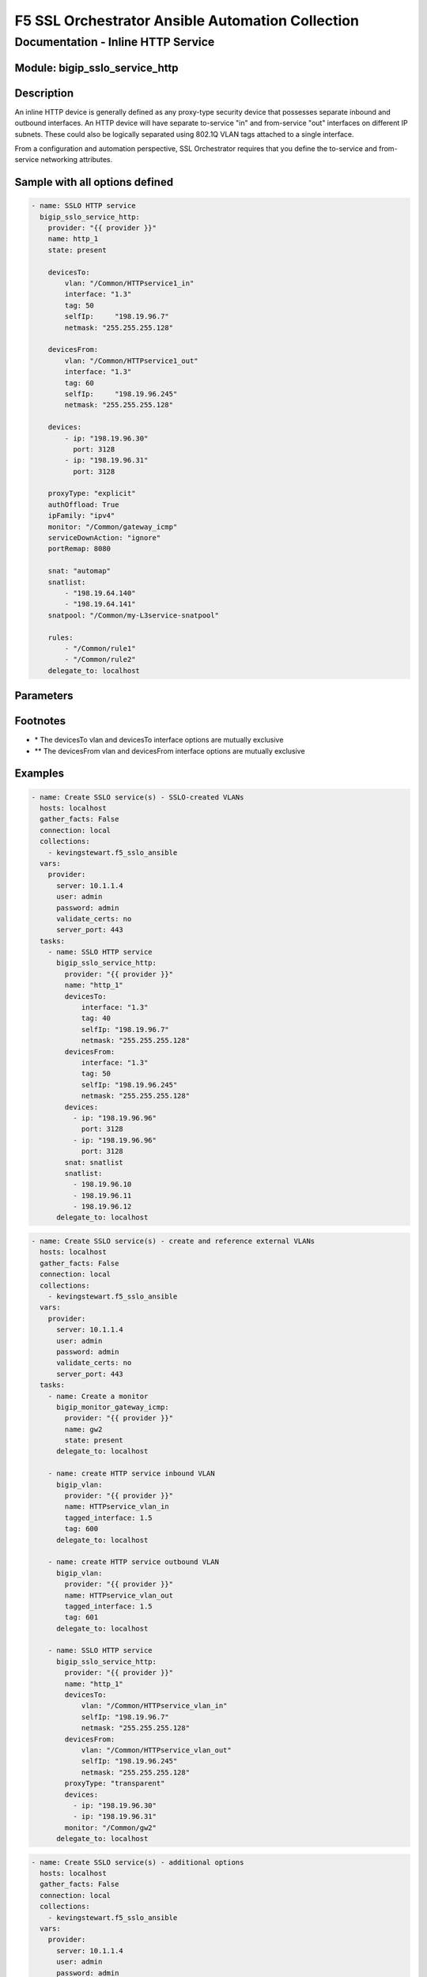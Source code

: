 F5 SSL Orchestrator Ansible Automation Collection
+++++++++++++++++++++++++++++++++++++++++++++++++

Documentation - Inline HTTP Service
===================================

Module: bigip_sslo_service_http
-------------------------------

Description
-----------
An inline HTTP device is generally defined as any proxy-type security device that possesses separate inbound and outbound interfaces. An HTTP device will have separate to-service "in" and from-service "out" interfaces on different IP subnets. These could also be logically separated using 802.1Q VLAN tags attached to a single interface.

From a configuration and automation perspective, SSL Orchestrator requires that you define the to-service and from-service networking attributes.

Sample with all options defined
-------------------------------
.. code-block:: yaml

    - name: SSLO HTTP service
      bigip_sslo_service_http:
        provider: "{{ provider }}"
        name: http_1
        state: present
        
        devicesTo:
            vlan: "/Common/HTTPservice1_in"
            interface: "1.3"
            tag: 50
            selfIp:	"198.19.96.7"
            netmask: "255.255.255.128"
        
        devicesFrom:
            vlan: "/Common/HTTPservice1_out"
            interface: "1.3"
            tag: 60
            selfIp:	"198.19.96.245"
            netmask: "255.255.255.128"
        
        devices:
            - ip: "198.19.96.30"
              port: 3128
            - ip: "198.19.96.31"
              port: 3128
        
        proxyType: "explicit"
        authOffload: True
        ipFamily: "ipv4"
        monitor: "/Common/gateway_icmp"
        serviceDownAction: "ignore"
        portRemap: 8080

        snat: "automap"
        snatlist: 
            - "198.19.64.140"
            - "198.19.64.141"
        snatpool: "/Common/my-L3service-snatpool"
        
        rules: 
            - "/Common/rule1"
            - "/Common/rule2"
        delegate_to: localhost

Parameters
----------

.. raw:: html

    <table border="1" cellpadding="1" cellspacing="1" style="width:50%;background-color:#ffffcc;border-collapse:collapse;border:1px solid #ffcc00">
      <tbody>
        <tr>
          <td colspan="2" rowspan="1" style="text-align: center;">Key</td>
          <td style="text-align: center;">Required</td>
          <td style="text-align: center;">Default</td>
          <td style="text-align: center;">Options</td>
          <td style="text-align: center;">Support</td>
          <td style="text-align: center;">Description</td>
        </tr>
        <tr>
          <td colspan="2" rowspan="1">provider</td>
          <td>yes</td>
          <td>&nbsp;</td>
          <td>&nbsp;</td>
          <td>all</td>
          <td>The BIG-IP connection provider information</td>
        </tr>
        <tr>
          <td colspan="2" rowspan="1">name</td>
          <td>yes</td>
          <td>&nbsp;</td>
          <td>&nbsp;</td>
          <td>all</td>
          <td><p>[string]</p>

          <p>The name of the security service (ex. http_1)</p>
          </td>
        </tr>
        <tr>
          <td colspan="2" rowspan="1">state</td>
          <td>no</td>
          <td>present</td>
          <td>present<br />absent</p></td>
          </td>
          <td>all</td>
          <td><p>[string]</p>
          <p>Value to determine create/modify (present) or delete (absent) action</p>
          </td>
        </tr>


        <tr>
          <td colspan="2" rowspan="1">devicesTo</td>
          <td>yes</td>
          <td>&nbsp;</td>
          <td>&nbsp;</td>
          <td>all</td>
          <td><p>[dict]</p>
          <p>The set of networking propertied associated with trafic flowing to the security service from the F5</p>
          </td>
        </tr>
        <tr>
          <td>&nbsp; &nbsp; &nbsp; &nbsp;</td>
          <td>vlan</td>
          <td>yes *</td>
          <td>&nbsp;</td>
          <td>&nbsp;</td>
          <td>all</td>
          <td><p>[string]</p>
          <p>The name of an existing VLAN connected to the to-service side of the security device - the VLAN and interface options are mutually exclusive</p>
          </td>
        </tr>
        <tr>
          <td>&nbsp; &nbsp; &nbsp; &nbsp;</td>
          <td>interface</td>
          <td>yes *</td>
          <td>&nbsp;</td>
          <td>&nbsp;</td>
          <td>all</td>
          <td><p>[string]</p>
          <p>The interface connected to the to-service side of the security device - the vlan and interface options are mutually exclusive</p>
          </td>
        </tr>
        <tr>
          <td>&nbsp;</td>
          <td>tag</td>
          <td>yes</td>
          <td>&nbsp;</td>
          <td>&nbsp;</td>
          <td>all</td>
          <td><p>[string]</p>
          <p>The VLAN tag associated with the to-service side of the security service, and only if requried, and using the interface option</p>
          </td>
        </tr>
        <tr>
          <td>&nbsp;</td>
          <td>selfIp</td>
          <td>yes</td>
          <td>&nbsp;</td>
          <td>&nbsp;</td>
          <td>all</td>
          <td><p>[string]</p>
          <p>The BIG-IP self-IP address on the to-service side of the security service</p>
          </td>
        </tr>
        <tr>
          <td>&nbsp;</td>
          <td>netmask</td>
          <td>yes</td>
          <td>&nbsp;</td>
          <td>&nbsp;</td>
          <td>all</td>
          <td><p>[string]</p>
          <p>The respective netmask for the to-service self-IP</p>
          </td>
        </tr>

        <tr>
          <td colspan="2" rowspan="1">devicesFrom</td>
          <td>yes</td>
          <td>&nbsp;</td>
          <td>&nbsp;</td>
          <td>all</td>
          <td><p>[dict]</p>
          <p>The set of networking propertied associated with trafic flowing from the security service back to the F5</p>
          </td>
        </tr>
        <tr>
          <td>&nbsp; &nbsp; &nbsp; &nbsp;</td>
          <td>vlan</td>
          <td>yes **</td>
          <td>&nbsp;</td>
          <td>&nbsp;</td>
          <td>all</td>
          <td><p>[string]</p>
          <p>The name of an existing VLAN connected to the from-service side of the security device - the VLAN and interface options are mutually exclusive</p>
          </td>
        </tr>
        <tr>
          <td>&nbsp; &nbsp; &nbsp; &nbsp;</td>
          <td>interface</td>
          <td>yes **</td>
          <td>&nbsp;</td>
          <td>&nbsp;</td>
          <td>all</td>
          <td><p>[string]</p>
          <p>The interface connected to the from-service side of the security device - the vlan and interface options are mutually exclusive</p>
          </td>
        </tr>
        <tr>
          <td>&nbsp;</td>
          <td>tag</td>
          <td>no</td>
          <td>&nbsp;</td>
          <td>&nbsp;</td>
          <td>all</td>
          <td><p>[string]</p>
          <p>The VLAN tag associated with the from-service side of the security service, and only if requried, and using the interface option</p>
          </td>
        </tr>
        <tr>
          <td>&nbsp;</td>
          <td>selfIp</td>
          <td>yes</td>
          <td>&nbsp;</td>
          <td>&nbsp;</td>
          <td>all</td>
          <td><p>[string]</p>
          <p>The BIG-IP self-IP address on the from-service side of the security service</p>
          </td>
        </tr>
        <tr>
          <td>&nbsp;</td>
          <td>netmask</td>
          <td>yes</td>
          <td>&nbsp;</td>
          <td>&nbsp;</td>
          <td>all</td>
          <td><p>[string]</p>
          <p>The respective netmask for the from-service self-IP</p>
          </td>
        </tr>

        <tr>
          <td colspan="2" rowspan="1">devices</td>
          <td>yes</td>
          <td>&nbsp;</td>
          <td>&nbsp;</td>
          <td>all</td>
          <td><p>[list]</p>
          <p>A list of device IP addresses. These will be addresses in the to-service IP subnet</p>
          </td>
        </tr>
        <tr>
          <td>&nbsp; &nbsp; &nbsp; &nbsp;</td>
          <td>ip</td>
          <td>yes</td>
          <td>&nbsp;</td>
          <td>&nbsp;</td>
          <td>all</td>
          <td><p>[string]</p>
          <p>The to-service IP address of a specific security device</p>
          </td>
        </tr>
        <tr>
          <td>&nbsp; &nbsp; &nbsp; &nbsp;</td>
          <td>port</td>
          <td>no</td>
          <td>&nbsp;</td>
          <td>&nbsp;</td>
          <td>all</td>
          <td><p>[int]</p>
          <p>The to-service explicit proxy listening port (ex. 3128)</p>
          </td>
        </tr>


        <tr>
          <td colspan="2" rowspan="1">proxyType</td>
          <td>no</td>
          <td>explicit</td>
          <td>explicit<br />transparent</td>
          <td>all</td>
          <td><p>[string]</p>
          <p>The type of HTTP proxy device, explicit or transparent</p>
          </td>
        </tr>

        <tr>
          <td colspan="2" rowspan="1">authOffload</td>
          <td>no</td>
          <td>False</td>
          <td>True<br />False</td>
          <td>all</td>
          <td><p>[bool]</p>
          <p>This option defines a mechanism that sends authenticated user information to the proxy device in a X-Authenticated-User HTTP header. This option requires APM authentication</p>
          </td>
        </tr>

        <tr>
          <td colspan="2" rowspan="1">ipFamily</td>
          <td>no</td>
          <td>ipv4</td>
          <td>ipv4<br />ipv6</td>
          <td>all</td>
          <td><p>[string]</p>
          <p>The IP family expected for this security device</p>
          </td>
        </tr>

        <tr>
          <td colspan="2" rowspan="1">monitor</td>
          <td>no</td>
          <td>/Common/gateway_icmp</td>
          <td>&nbsp;</td>
          <td>all</td>
          <td><p>[string]</p>
          <p>The load balancing health monitor to assign to this security service</p>
          </td>
        </tr>

        <tr>
          <td colspan="2" rowspan="1">serviceDownAction</td>
          <td>no</td>
          <td>ignore</td>
          <td>ignore<br />reset<br />drop</td>
          <td>all</td>
          <td><p>[string]</p>
          <p>The action to take if all service pool members are marked down. The reset and drop options reset and drop the connection, respectively, while the ignore option causes traffic to bypass this service</p>
          </td>
        </tr>

        <tr>
          <td colspan="2" rowspan="1">portRemp</td>
          <td>no</td>
          <td>&nbsp;</td>
          <td>&nbsp;</td>
          <td>all</td>
          <td><p>[int]</p>
          <p>The port to remap decrypted http traffic to (if required)</p>
          </td>
        </tr>

        <tr>
          <td colspan="2" rowspan="1">snat</td>
          <td>no</td>
          <td>&nbsp;</td>
          <td>automap<br />snatpool<br />snatlist</td>
          <td>all</td>
          <td><p>[string]</p>
          <p>The option to use if source NAT is required to the security device</p>
          </td>
        </tr>

        <tr>
          <td colspan="2" rowspan="1">snatlist</td>
          <td>no</td>
          <td>&nbsp;</td>
          <td>&nbsp;</td>
          <td>all</td>
          <td><p>[list]</p>
          <p>A list of source NAT addresses to use if the snat option is 'snatlist'</p>
          </td>
        </tr>

        <tr>
          <td colspan="2" rowspan="1">snatpool</td>
          <td>no</td>
          <td>&nbsp;</td>
          <td>&nbsp;</td>
          <td>all</td>
          <td><p>[string]</p>
          <p>The name of an existing SNAT pool if the snat option is 'snatpool'</p>
          </td>
        </tr>

        <tr>
          <td colspan="2" rowspan="1">rules</td>
          <td>no</td>
          <td>&nbsp;</td>
          <td>&nbsp;</td>
          <td>all</td>
          <td><p>[string]</p>
          <p>A list of iRules to attach to this security service</p>
          </td>
        </tr>

      </tbody>
    </table>

Footnotes
---------

* \* The devicesTo vlan and devicesTo interface options are mutually exclusive
* \*\* The devicesFrom vlan and devicesFrom interface options are mutually exclusive
    
Examples
--------

.. code-block:: yaml

      - name: Create SSLO service(s) - SSLO-created VLANs
        hosts: localhost
        gather_facts: False
        connection: local
        collections:
          - kevingstewart.f5_sslo_ansible
        vars: 
          provider:
            server: 10.1.1.4
            user: admin
            password: admin
            validate_certs: no
            server_port: 443
        tasks:
          - name: SSLO HTTP service
            bigip_sslo_service_http:
              provider: "{{ provider }}"
              name: "http_1"
              devicesTo:
                  interface: "1.3"
                  tag: 40
                  selfIp: "198.19.96.7"
                  netmask: "255.255.255.128"
              devicesFrom:
                  interface: "1.3"
                  tag: 50
                  selfIp: "198.19.96.245"
                  netmask: "255.255.255.128"
              devices: 
                - ip: "198.19.96.96"
                  port: 3128
                - ip: "198.19.96.96"
                  port: 3128
              snat: snatlist
              snatlist:
                - 198.19.96.10
                - 198.19.96.11
                - 198.19.96.12
            delegate_to: localhost

.. code-block:: yaml

    - name: Create SSLO service(s) - create and reference external VLANs
      hosts: localhost
      gather_facts: False
      connection: local
      collections:
        - kevingstewart.f5_sslo_ansible
      vars: 
        provider:
          server: 10.1.1.4
          user: admin
          password: admin
          validate_certs: no
          server_port: 443
      tasks:
        - name: Create a monitor
          bigip_monitor_gateway_icmp:
            provider: "{{ provider }}"
            name: gw2
            state: present
          delegate_to: localhost

        - name: create HTTP service inbound VLAN
          bigip_vlan:
            provider: "{{ provider }}"
            name: HTTPservice_vlan_in
            tagged_interface: 1.5
            tag: 600
          delegate_to: localhost

        - name: create HTTP service outbound VLAN
          bigip_vlan:
            provider: "{{ provider }}"
            name: HTTPservice_vlan_out
            tagged_interface: 1.5
            tag: 601
          delegate_to: localhost

        - name: SSLO HTTP service
          bigip_sslo_service_http:
            provider: "{{ provider }}"
            name: "http_1"
            devicesTo:
                vlan: "/Common/HTTPservice_vlan_in"
                selfIp: "198.19.96.7"
                netmask: "255.255.255.128"
            devicesFrom:
                vlan: "/Common/HTTPservice_vlan_out"
                selfIp: "198.19.96.245"
                netmask: "255.255.255.128"
            proxyType: "transparent"
            devices: 
              - ip: "198.19.96.30"
              - ip: "198.19.96.31"
            monitor: "/Common/gw2"
          delegate_to: localhost

.. code-block:: yaml

    - name: Create SSLO service(s) - additional options
      hosts: localhost
      gather_facts: False
      connection: local
      collections:
        - kevingstewart.f5_sslo_ansible
      vars: 
        provider:
          server: 10.1.1.4
          user: admin
          password: admin
          validate_certs: no
          server_port: 443
      tasks:
        - name: SSLO HTTP service
          bigip_sslo_service_http:
            provider: "{{ provider }}"
            name: "http_1"
            devicesTo:
                vlan: "/Common/proxy1a-in-vlan"
                selfIp: "198.19.96.7"
                netmask: "255.255.255.128"
            devicesFrom:
                interface: "1.3"
                tag: 50
                selfIp: "198.19.96.245"
                netmask: "255.255.255.128"
            devices: 
              - ip: "198.19.96.30"
                port: 3128
              - ip: "198.19.96.31"
                port: 3128
            snat: automap
          delegate_to: localhost

.. code-block:: yaml

    - name: Create SSLO service(s) - additional options
      hosts: localhost
      gather_facts: False
      connection: local

      collections:
        - kevingstewart.f5_sslo_ansible

      vars: 
        provider:
          server: 172.16.1.77
          user: admin
          password: admin
          validate_certs: no
          server_port: 443

      tasks:
        - name: Create a monitor
          bigip_monitor_gateway_icmp:
            provider: "{{ provider }}"
            name: gw2
            state: present
          delegate_to: localhost

        - name: SSLO HTTP service
          bigip_sslo_service_http:
            provider: "{{ provider }}"
            name: "proxy1a"
            devicesTo:
                vlan: "/Common/proxy1a-in-vlan"
                selfIp: "198.19.96.7"
                netmask: "255.255.255.128"
            devicesFrom:
                interface: "1.3"
                tag: 50
                selfIp: "198.19.96.245"
                netmask: "255.255.255.128"
            devices: 
              - ip: "198.19.96.30"
              - ip: "198.19.96.31"
            proxyType: "transparent"
            authOffload: true
            ipFamily: "ipv4"
            monitor: "/Common/gw2"
            serviceDownAction: "reset"
            portRemap: 8080
            snat: snatpool
            snatpool: "/Common/proxy1a-snatpool"
            rules:
              - "/Common/proxy1a-rule-1"
              - "/Common/proxy1a-rule-2"
          delegate_to: localhost

Best Practices and Considerations
---------------------------------
- It is generally better to create the VLANs outside of the service definition and reference within (third example).

- iRules applied in the service definition are applied at the incoming (to-service) side of the service. If the specific use case for adding an iRule is to inject an HTTP header, where that header should be stripped on the other side, it would be better to customize the service after its created using the native F5 BIG-IP iRule module. For an inline layer 3 service, and TCP traffic, SSL Orchestrator creates:
    - A sending to-service virtual server (/Common/ssloS_[name].app/ssloS_[name]-t-4)
    - A receiving from-server virtual server (/Common/ssloS_[name].app/ssloS_[name]-D-0-t-4).